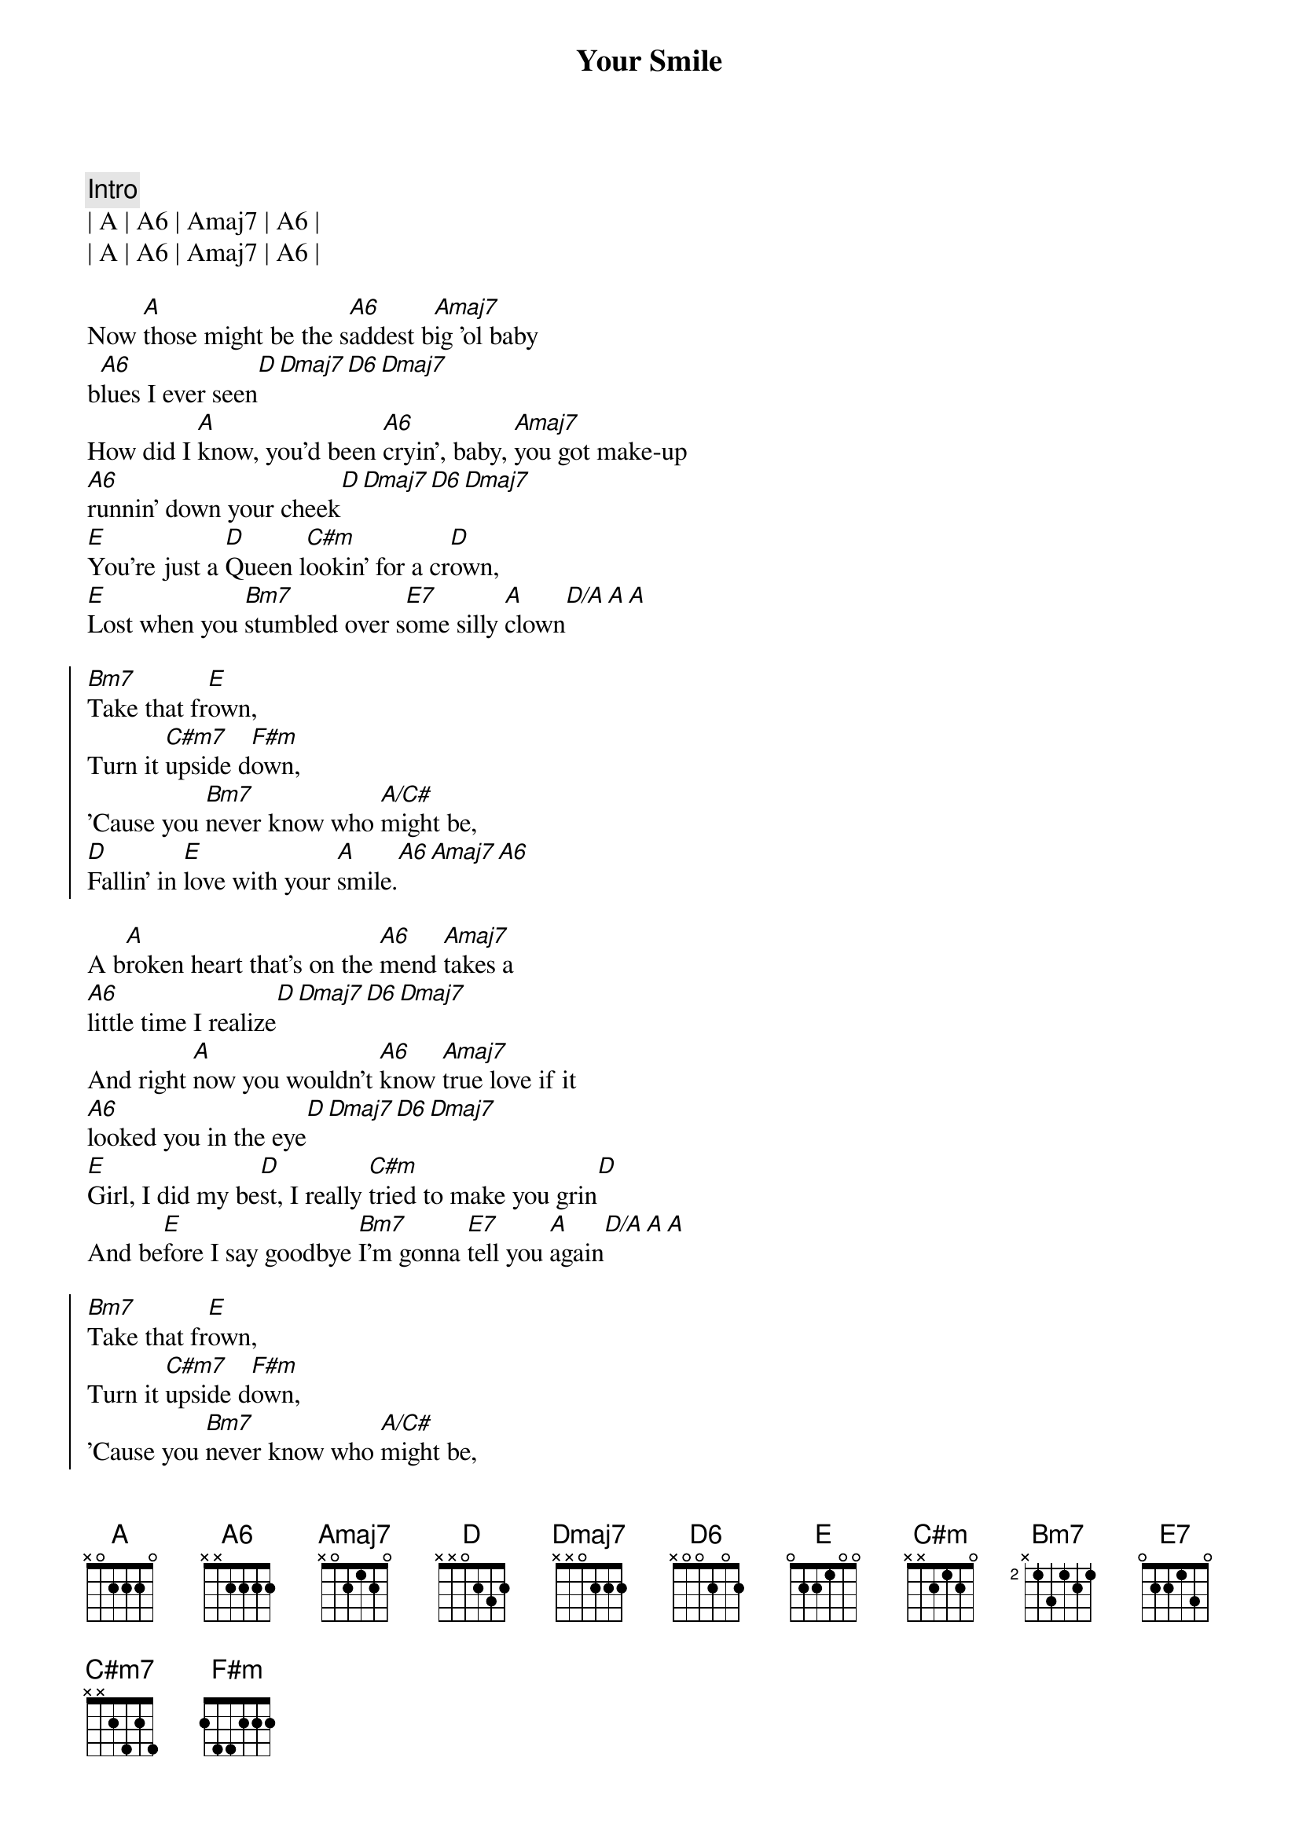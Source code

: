 {title: Your Smile}
{artist: Toby Keith}
{tempo: 77}
{time: 4/4}
{key: A}

{c: Intro}
| A | A6 | Amaj7 | A6 |
| A | A6 | Amaj7 | A6 |

{sov}
Now [A]those might be the s[A6]addest b[Amaj7]ig 'ol baby 
b[A6]lues I ever seen[D][Dmaj7][D6][Dmaj7]
How did I [A]know, you'd been [A6]cryin', baby, [Amaj7]you got make-up 
[A6]runnin' down your cheek[D][Dmaj7][D6][Dmaj7]
[E]You're just a [D]Queen l[C#m]ookin' for a cr[D]own,
[E]Lost when you [Bm7]stumbled over s[E7]ome silly [A]clown[D/A][A][A]
{eov}

{soc}
[Bm7]Take that fr[E]own,
Turn it [C#m7]upside d[F#m]own,
'Cause you [Bm7]never know who [A/C#]might be,
[D]Fallin' in [E]love with your [A]smile.[A6][Amaj7][A6]
{eoc}

{sov}
A b[A]roken heart that's on the [A6]mend [Amaj7]takes a 
[A6]little time I realize[D][Dmaj7][D6][Dmaj7]
And right [A]now you wouldn't [A6]know [Amaj7]true love if it 
[A6]looked you in the eye[D][Dmaj7][D6][Dmaj7]
[E]Girl, I did my be[D]st, I really [C#m]tried to make you grin[D]
And be[E]fore I say goodbye [Bm7]I'm gonna [E7]tell you [A]again[D/A][A][A] 
{eov}

{soc}
[Bm7]Take that fr[E]own,
Turn it [C#m7]upside d[F#m]own,
'Cause you [Bm7]never know who [A/C#]might be,
[D]Fallin' in [E]love with your [A]smile.[A6][Amaj7][A6]
{eoc}

{c: Solo}
| D | D | D | A | A | A | A |

{soc}
[Bm7]Take that fr[E]own,
Turn it [C#m7]upside d[F#m]own,
'Cause you [Bm7]never know who [A/C#]might be,
[D]Fallin' in [E]love with your [A]smile.[A6][Amaj7][A6]
{eoc}

{c: Outro}
[A]Those might be the s[A6]addest b[Amaj7]ig 'ol baby 
b[A6]lues I ever seen[Aadd2]

